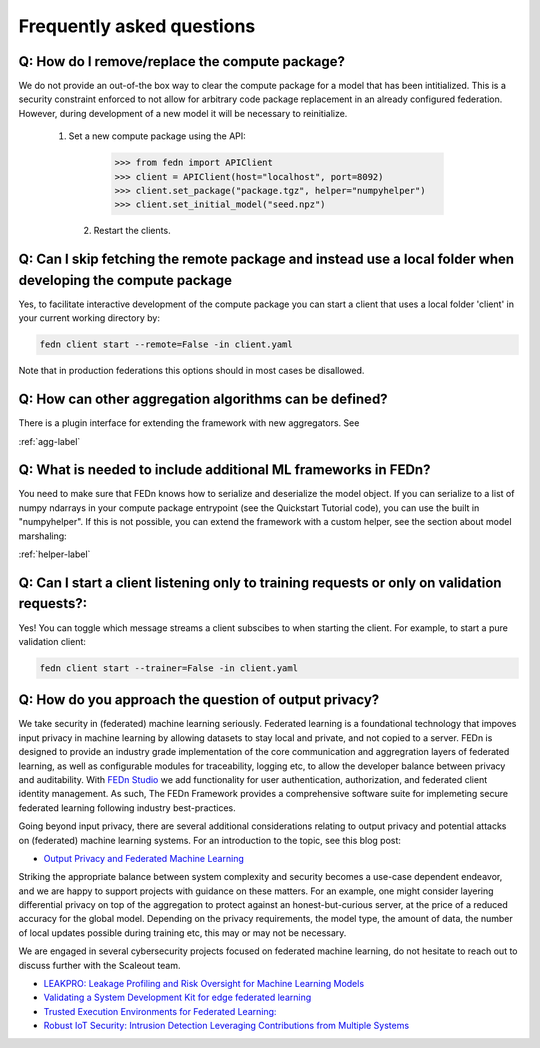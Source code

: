 Frequently asked questions
==========================

Q: How do I remove/replace the compute package?
-----------------------------------------------

We do not provide an out-of-the box way to clear the compute package for a model that has been intitialized. 
This is a security constraint enforced to not allow for arbitrary code package replacement in an already configured federation. 
However, during development of a new model it will be necessary to reinitialize.  

  1. Set a new compute package using the API: 

    .. code:: python

        >>> from fedn import APIClient
        >>> client = APIClient(host="localhost", port=8092)
        >>> client.set_package("package.tgz", helper="numpyhelper")
        >>> client.set_initial_model("seed.npz")      

   2. Restart the clients. 

Q: Can I skip fetching the remote package and instead use a local folder when developing the compute package
------------------------------------------------------------------------------------------------------------

Yes, to facilitate interactive development of the compute package you can start a client that uses a local folder 'client' in your current working directory by: 

.. code-block:: bash

    fedn client start --remote=False -in client.yaml 


Note that in production federations this options should in most cases be disallowed. 

Q: How can other aggregation algorithms can be defined?
-------------------------------------------------------

There is a plugin interface for extending the framework with new aggregators. See 

:ref:`agg-label`


Q: What is needed to include additional ML frameworks in FEDn?
-------------------------------------------------------------------------------------

You need to make sure that FEDn knows how to serialize and deserialize the model object. If you can 
serialize to a list of numpy ndarrays in your compute package entrypoint (see the Quickstart Tutorial code), you 
can use the built in "numpyhelper". If this is not possible, you can extend the framework with a custom helper, 
see the section about model marshaling: 

:ref:`helper-label`

Q: Can I start a client listening only to training requests or only on validation requests?:
--------------------------------------------------------------------------------------------

Yes! You can toggle which message streams a client subscibes to when starting the client. For example, to start a pure validation client: 

.. code-block:: bash

    fedn client start --trainer=False -in client.yaml 


Q: How do you approach the question of output privacy? 
----------------------------------------------------------------------------------

We take security in (federated) machine learning seriously. Federated learning is a foundational technology that impoves input privacy 
in machine learning by allowing datasets to stay local and private, and not copied to a server. FEDn is designed to provide an industry grade
implementation of the core communication and aggregration layers of federated learning, as well as configurable modules for traceability, logging
etc, to allow the developer balance between privacy and auditability. With `FEDn Studio <https://scaleoutsystems.com/framework>`__ we add 
functionality for user authentication, authorization, and federated client identity management. As such, The FEDn Framework provides
a comprehensive software suite for implemeting secure federated learning following industry best-practices.     

Going beyond input privacy, there are several additional considerations relating to output privacy and potential attacks on (federated) machine learning systems. 
For an introduction to the topic, see this blog post: 

- `Output Privacy and Federated Machine Learning <https://www.scaleoutsystems.com/post/output-privacy-and-federated-machine-learning>`__

Striking the appropriate balance between system complexity and security becomes a use-case dependent endeavor, and we are happy to 
support projects with guidance on these matters. For an example, one might consider layering differential privacy on top of the aggregation 
to protect against an honest-but-curious server, at the price of a reduced accuracy for the global model. Depending on the privacy requirements, 
the model type, the amount of data, the number of local updates possible during training etc, this may or may not be necessary. 

We are engaged in several cybersecurity projects focused on federated machine learning, do not hesitate to reach out to discuss further
with the Scaleout team.  

- `LEAKPRO: Leakage Profiling and Risk Oversight for Machine Learning Models <https://www.vinnova.se/en/p/leakpro-leakage-profiling-and-risk-oversight-for-machine-learning-models/>`__
- `Validating a System Development Kit for edge federated learning <https://www.vinnova.se/en/p/validating-a-system-development-kit-for-edge-federated-learning/>`__
- `Trusted Execution Environments for Federated Learning: <https://www.vinnova.se/en/p/trusted-execution-environments-for-federated-learning/>`__
- `Robust IoT Security: Intrusion Detection Leveraging Contributions from Multiple Systems <https://www.vinnova.se/en/p/robust-iot-security-intrusion-detection-leveraging-contributions-from-multiple-systems/>`__